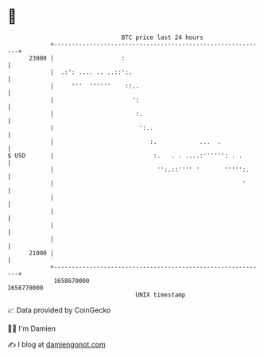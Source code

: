 * 👋

#+begin_example
                                   BTC price last 24 hours                    
               +------------------------------------------------------------+ 
         23000 |                   :                                        | 
               |  .:': .... .. ..::':.                                      | 
               |     '''  ''''''    ::..                                    | 
               |                      ':                                    | 
               |                       :.                                   | 
               |                        ':..                                | 
               |                           :.            ...  .             | 
   $ USD       |                            :.   . . ....:'''''': . .       | 
               |                             '':.::'''' '       ''''':.     | 
               |                                                     '      | 
               |                                                            | 
               |                                                            | 
               |                                                            | 
               |                                                            | 
         21000 |                                                            | 
               +------------------------------------------------------------+ 
                1658670000                                        1658770000  
                                       UNIX timestamp                         
#+end_example
📈 Data provided by CoinGecko

🧑‍💻 I'm Damien

✍️ I blog at [[https://www.damiengonot.com][damiengonot.com]]
